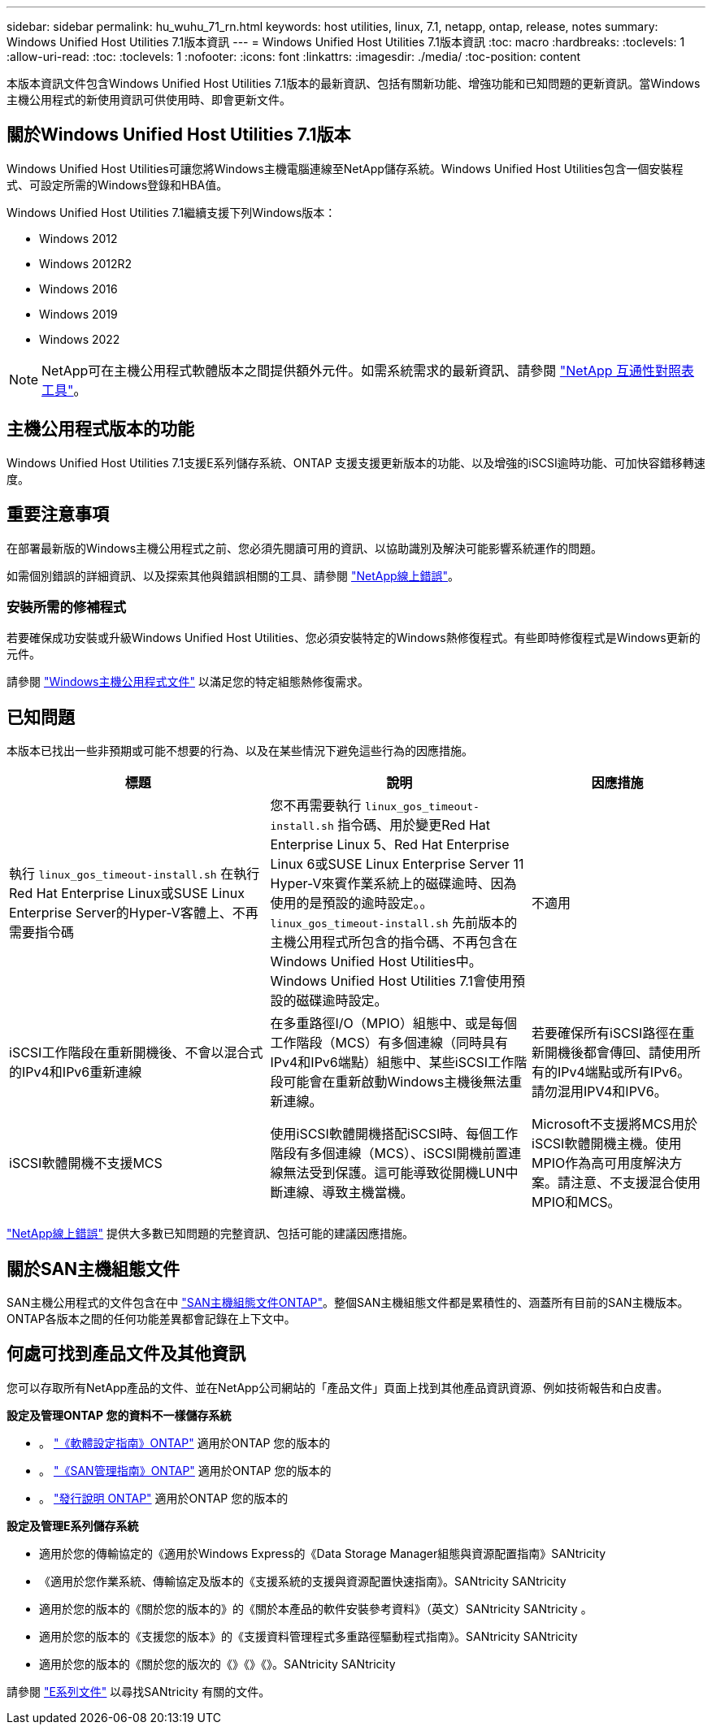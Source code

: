 ---
sidebar: sidebar 
permalink: hu_wuhu_71_rn.html 
keywords: host utilities, linux, 7.1, netapp, ontap, release, notes 
summary: Windows Unified Host Utilities 7.1版本資訊 
---
= Windows Unified Host Utilities 7.1版本資訊
:toc: macro
:hardbreaks:
:toclevels: 1
:allow-uri-read: 
:toc: 
:toclevels: 1
:nofooter: 
:icons: font
:linkattrs: 
:imagesdir: ./media/
:toc-position: content


本版本資訊文件包含Windows Unified Host Utilities 7.1版本的最新資訊、包括有關新功能、增強功能和已知問題的更新資訊。當Windows主機公用程式的新使用資訊可供使用時、即會更新文件。



== 關於Windows Unified Host Utilities 7.1版本

Windows Unified Host Utilities可讓您將Windows主機電腦連線至NetApp儲存系統。Windows Unified Host Utilities包含一個安裝程式、可設定所需的Windows登錄和HBA值。

Windows Unified Host Utilities 7.1繼續支援下列Windows版本：

* Windows 2012
* Windows 2012R2
* Windows 2016
* Windows 2019
* Windows 2022



NOTE: NetApp可在主機公用程式軟體版本之間提供額外元件。如需系統需求的最新資訊、請參閱 link:https://mysupport.netapp.com/matrix/imt.jsp?components=65623;64703;&solution=1&isHWU&src=IMT["NetApp 互通性對照表工具"^]。



== 主機公用程式版本的功能

Windows Unified Host Utilities 7.1支援E系列儲存系統、ONTAP 支援支援更新版本的功能、以及增強的iSCSI逾時功能、可加快容錯移轉速度。



== 重要注意事項

在部署最新版的Windows主機公用程式之前、您必須先閱讀可用的資訊、以協助識別及解決可能影響系統運作的問題。

如需個別錯誤的詳細資訊、以及探索其他與錯誤相關的工具、請參閱 link:https://mysupport.netapp.com/site/bugs-online/product["NetApp線上錯誤"^]。



=== 安裝所需的修補程式

若要確保成功安裝或升級Windows Unified Host Utilities、您必須安裝特定的Windows熱修復程式。有些即時修復程式是Windows更新的元件。

請參閱 link:https://docs.netapp.com/us-en/ontap-sanhost/hu_wuhu_71.html["Windows主機公用程式文件"] 以滿足您的特定組態熱修復需求。



== 已知問題

本版本已找出一些非預期或可能不想要的行為、以及在某些情況下避免這些行為的因應措施。

[cols="30, 30, 20"]
|===
| 標題 | 說明 | 因應措施 


| 執行 `linux_gos_timeout-install.sh` 在執行Red Hat Enterprise Linux或SUSE Linux Enterprise Server的Hyper-V客體上、不再需要指令碼 | 您不再需要執行 `linux_gos_timeout-install.sh` 指令碼、用於變更Red Hat Enterprise Linux 5、Red Hat Enterprise Linux 6或SUSE Linux Enterprise Server 11 Hyper-V來賓作業系統上的磁碟逾時、因為使用的是預設的逾時設定。。 `linux_gos_timeout-install.sh` 先前版本的主機公用程式所包含的指令碼、不再包含在Windows Unified Host Utilities中。Windows Unified Host Utilities 7.1會使用預設的磁碟逾時設定。 | 不適用 


| iSCSI工作階段在重新開機後、不會以混合式的IPv4和IPv6重新連線 | 在多重路徑I/O（MPIO）組態中、或是每個工作階段（MCS）有多個連線（同時具有IPv4和IPv6端點）組態中、某些iSCSI工作階段可能會在重新啟動Windows主機後無法重新連線。 | 若要確保所有iSCSI路徑在重新開機後都會傳回、請使用所有的IPv4端點或所有IPv6。請勿混用IPV4和IPV6。 


| iSCSI軟體開機不支援MCS | 使用iSCSI軟體開機搭配iSCSI時、每個工作階段有多個連線（MCS）、iSCSI開機前置連線無法受到保護。這可能導致從開機LUN中斷連線、導致主機當機。 | Microsoft不支援將MCS用於iSCSI軟體開機主機。使用MPIO作為高可用度解決方案。請注意、不支援混合使用MPIO和MCS。 
|===
link:https://mysupport.netapp.com/site/bugs-online/product["NetApp線上錯誤"^] 提供大多數已知問題的完整資訊、包括可能的建議因應措施。



== 關於SAN主機組態文件

SAN主機公用程式的文件包含在中 link:https://docs.netapp.com/us-en/ontap-sanhost/index.html["SAN主機組態文件ONTAP"]。整個SAN主機組態文件都是累積性的、涵蓋所有目前的SAN主機版本。ONTAP各版本之間的任何功能差異都會記錄在上下文中。



== 何處可找到產品文件及其他資訊

您可以存取所有NetApp產品的文件、並在NetApp公司網站的「產品文件」頁面上找到其他產品資訊資源、例如技術報告和白皮書。

*設定及管理ONTAP 您的資料不一樣儲存系統*

* 。 link:https://docs.netapp.com/us-en/ontap/setup-upgrade/index.html["《軟體設定指南》ONTAP"^] 適用於ONTAP 您的版本的
* 。 link:https://docs.netapp.com/us-en/ontap/san-management/index.html["《SAN管理指南》ONTAP"^] 適用於ONTAP 您的版本的
* 。 link:https://library.netapp.com/ecm/ecm_download_file/ECMLP2492508["發行說明 ONTAP"^] 適用於ONTAP 您的版本的


*設定及管理E系列儲存系統*

* 適用於您的傳輸協定的《適用於Windows Express的《Data Storage Manager組態與資源配置指南》SANtricity
* 《適用於您作業系統、傳輸協定及版本的《支援系統的支援與資源配置快速指南》。SANtricity SANtricity
* 適用於您的版本的《關於您的版本的》的《關於本產品的軟件安裝參考資料》（英文）SANtricity SANtricity 。
* 適用於您的版本的《支援您的版本》的《支援資料管理程式多重路徑驅動程式指南》。SANtricity SANtricity
* 適用於您的版本的《關於您的版次的《》《》《》。SANtricity SANtricity


請參閱 link:https://docs.netapp.com/us-en/e-series/getting-started/index.html["E系列文件"^] 以尋找SANtricity 有關的文件。

